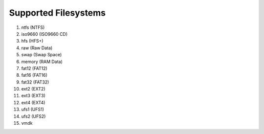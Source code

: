 Supported Filesystems
---------------------

1. ntfs (NTFS)
2. iso9660 (ISO9660 CD)
3. hfs (HFS+)
4. raw (Raw Data)
5. swap (Swap Space)
6. memory (RAM Data)
7. fat12 (FAT12)
8. fat16 (FAT16)
9. fat32 (FAT32)
10. ext2 (EXT2)
11. ext3 (EXT3)
12. ext4 (EXT4)
13. ufs1 (UFS1)
14. ufs2 (UFS2)
15. vmdk
